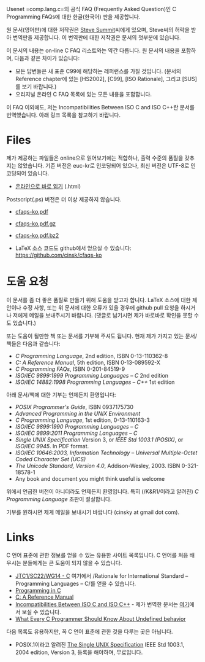 

Usenet =comp.lang.c=⁠의 공식 FAQ (Frequently Asked Question)인 C
Programming FAQs에 대한 한글(한국어) 판을 제공합니다.

원 문서(영어판)에 대한 저작권은 [[http://www.eskimo.com/~scs/][Steve Summit]]씨에게 있으며, Steve씨의
허락을 받아 번역판을 제공합니다. 이 번역판에 대한 저작권은 문서의
첫부분에 있습니다.

이 문서의 내용는 on-line C FAQ 리스트와는 약간 다릅니다. 원 문서의
내용을 포함하며, 다음과 같은 차이가 있습니다:

- 모든 답변들은 새 표준 C99에 해당하는 레퍼런스를 가질 것입니다. (문서의 Reference chapter에 있는 [HS2002], [C99], [ISO Rationale], 그리고 [SUS]를 보기 바랍니다.)
- 오리지널 온라인 C FAQ 목록에 있는 모든 내용을 포함합니다.

이 FAQ 이외에도, 저는 Incompatibilities Between ISO C and ISO C++란 문서를 번역했습니다. 아래 링크 목록을 참고하기 바랍니다.


#+BEGIN_HTML
  <!--
    <form method="get" action="http://www.google.com/custom">
      <table bgcolor="#FFFFFF" cellspacing="0" border="0" align="center">
        <tr valign="top">
          <td>
            <a href="http://www.google.com/search">
              <img src="http://www.google.com/logos/Logo_40wht.gif" border="0" alt="Google align=middle"/></a>
          </td>
          <td>
            <input type="text" name="q" size="31" maxlength="255" value=""/>
            <input type="submit" name="sa" value="Google Search"/>
            <input type="hidden" name="cof" value="S:http://www.cinsk.org/;AH:center;AWFID:5f94eeb8323c5b1f;"/>
            <input type="hidden" name="domains" value="www.cinsk.org"/>
            <br/>
            <input type="radio" name="sitesearch" value=""/>Search WWW
            <input type="radio" name="sitesearch" value="www.cinsk.org" checked="checked"/>Search www.cinsk.org
          </td>
        </tr>
      </table>
    </form> 
    Search Google 
  -->
#+END_HTML

* Files

  제가 제공하는 파일들은 online으로 읽어보기에는 적합하나, 출력 수준의
  품질을 갖추지는 않았습니다.   기존 버전은 euc-kr로 인코딩되어
  있으나, 최신 버전은 UTF-8로 인코딩되어 있습니다.

  - [[http://www.cinsk.org/cfaqs/html/index.html][온라인으로 바로 읽기]] (.html)

  Postscript(.ps) 버전은 더 이상 제공하지 않습니다. 

  - [[http://www.cinsk.org/cfaqs/cfaqs-ko.pdf][cfaqs-ko.pdf]] 
  - [[http://www.cinsk.org/cfaqs/cfaqs-ko.pdf.gz][cfaqs-ko.pdf.gz]]
  - [[http://www.cinsk.org/cfaqs/cfaqs-ko.pdf.bz2][cfaqs-ko.pdf.bz2]]

  - LaTeX 소스 코드도 github에서 얻으실 수 있습니다: [[https://github.com/cinsk/cfaqs-ko]]

* 도움 요청

  이 문서를 좀 더 좋은 품질로 만들기 위해 도움을 받고자 합니다.
  LaTeX 소스에 대한 제안이나 수정 사항, 또는 위 문서에 대한 오류가
  있을 경우에 github pull 요청을 하시거나 저에게 메일을 보내주시기
  바랍니다.  (댓글로 남기시면 제가 바로바로 확인을 못할 수도 있습니다.)
  
  또는 도움이 될만한 책 또는 문서를 기부해 주셔도 됩니다. 현재 제가
  가지고 있는 문서/책들은 다음과 같습니다:

  - /C Programming Language/, 2nd edition, ISBN 0-13-110362-8
  - /C: A Reference Manual/, 5th edition, ISBN 0-13-089592-X
  - /C Programming FAQs/, ISBN 0-201-84519-9
  - /ISO/IEC 9899:1999 Programming Languages -- C/ 2nd edition
  - /ISO/IEC 14882:1998 Programming Languages -- C++/ 1st edition

  아래 문서/책에 대한 기부는 언제든지 환영입니다:

  - /POSIX Programmer's Guide/, ISBN 0937175730
  - /Advanced Programming in the UNIX Environment/
  - /C Programming Language/, 1st edition, 0-13-110163-3
  - /ISO/IEC 9899:1990 Programming Languages -- C/
  - /ISO/IEC 9899:2011 Programming Languages -- C/
  - /Single UNIX Specification/ Version 3, or
    /IEEE Std 1003.1 (POSIX)/, or /ISO/IEC 9945/. In PDF format.
  - /ISO/IEC 10646:2003, Information Technology -- Universal Multiple-Octet Coded Character Set (UCS)/
  - /The Unicode Standard, Version 4.0/, Addison-Wesley, 2003. ISBN 0-321-18578-1
  - Any book and document you might think useful is welcome

  위에서 언급한 버전이 아니더라도 언제든지 환영입니다.   특히
  (/K&R1/이라고 알려진) /C Programming Language/ 초판이 절실합니다.

  기부를 원하시면 제게 메일을 보내시기 바랍니다 (cinsky at gmail dot com).

* Links

  C 언어 표준에 관한 정보를 얻을 수 있는 유용한 사이트 목록입니다. C 언어를 처음 배우시는 분들에게는 큰 도움이 되지 않을 수 있습니다.

  - [[http://www.open-std.org/jtc1/sc22/wg14/][JTC1/SC22/WG14 - C]]  여기에서 /Rationale for International Standard
    -- Programming Languages -- C/⁠를 얻을 수 있습니다.
  - [[http://www.lysator.liu.se/c/][Programming in C]]
  - [[http://CAReferenceManual.com/][C: A Reference Manual]]
  - [[http://david.tribble.com/text/cdiffs.htm][Incompatibilities Between ISO C and ISO C++]] - 제가 번역한 문서는
    [[/iso-c-diff-iso-c++/index.html][여기]]에서 보실 수 있습니다.
  - [[/ko/posts/undefined-behavior/][What Every C Programmer Should Know About Undefined behavior]] 

다음 목록도 유용하지만, 꼭 C 언어 표준에 관한 것을 다루는 곳은
아닙니다.

  - POSIX.1이라고 알려진 [[http://www.unix.org/single_unix_specification/][The Single UNIX Specification]] IEEE Std
    1003.1, 2004 edition, Version 3,   등록을 해야하며, 무료입니다.


